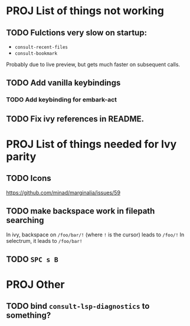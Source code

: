 * PROJ List of things not working
** TODO Fulctions very slow on startup:
- =consult-recent-files=
- =consult-bookmark=
Probably due to live preview, but gets much faster on subsequent calls.
** TODO Add vanilla keybindings
*** TODO Add keybinding for embark-act
** TODO Fix ivy references in README.
* PROJ List of things needed for Ivy parity
** TODO Icons
https://github.com/minad/marginalia/issues/59
** TODO make backspace work in filepath searching
In ivy, backspace on =/foo/bar/!= (where =!= is the cursor) leads to =/foo/!=
In selectrum, it leads to =/foo/bar!=
** TODO =SPC s B=
* PROJ Other
** TODO bind =consult-lsp-diagnostics= to something?
